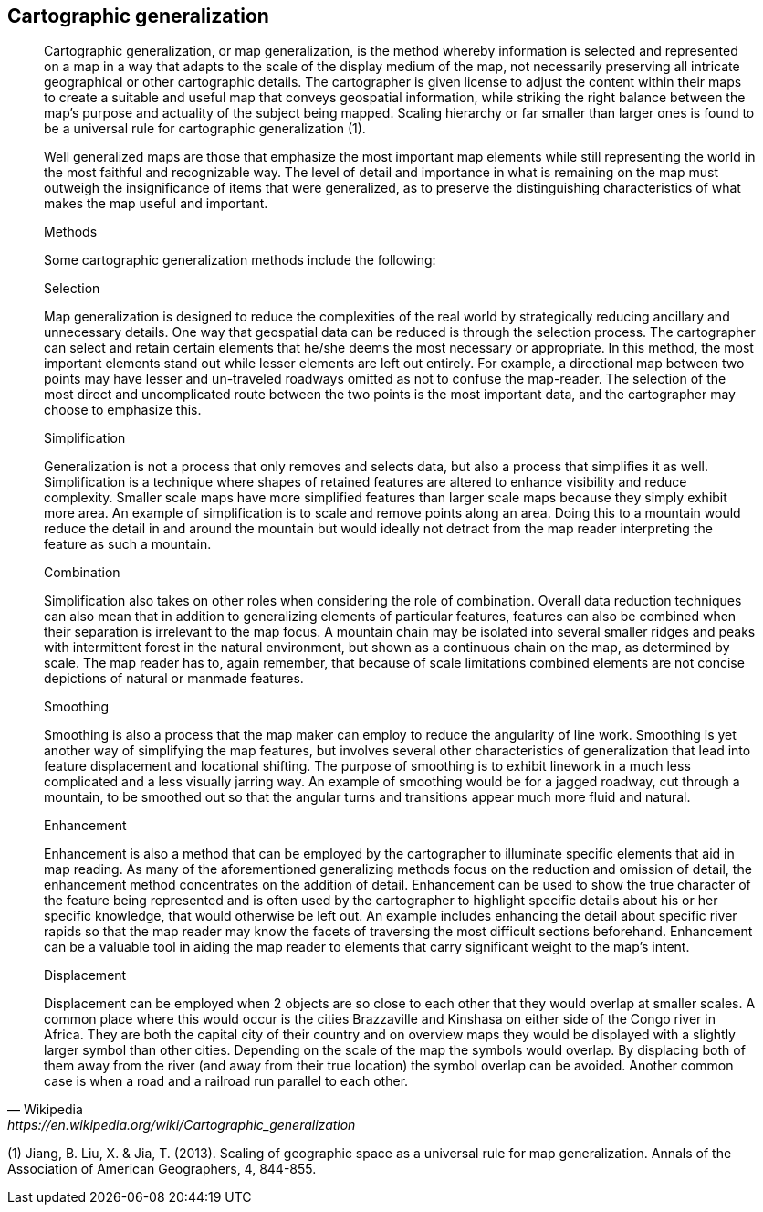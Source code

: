== Cartographic generalization
[quote,Wikipedia, https://en.wikipedia.org/wiki/Cartographic_generalization]
____

Cartographic generalization, or map generalization, is the method whereby information is selected and represented on a map in a way that adapts to the scale of the display medium of the map, not necessarily preserving all intricate geographical or other cartographic details. The cartographer is given license to adjust the content within their maps to create a suitable and useful map that conveys geospatial information, while striking the right balance between the map's purpose and actuality of the subject being mapped. Scaling hierarchy or far smaller than larger ones is found to be a universal rule for cartographic generalization (1).

Well generalized maps are those that emphasize the most important map elements while still representing the world in the most faithful and recognizable way. The level of detail and importance in what is remaining on the map must outweigh the insignificance of items that were generalized, as to preserve the distinguishing characteristics of what makes the map useful and important.

Methods

Some cartographic generalization methods include the following:

Selection

Map generalization is designed to reduce the complexities of the real world by strategically reducing ancillary and unnecessary details. One way that geospatial data can be reduced is through the selection process. The cartographer can select and retain certain elements that he/she deems the most necessary or appropriate. In this method, the most important elements stand out while lesser elements are left out entirely. For example, a directional map between two points may have lesser and un-traveled roadways omitted as not to confuse the map-reader. The selection of the most direct and uncomplicated route between the two points is the most important data, and the cartographer may choose to emphasize this.

Simplification

Generalization is not a process that only removes and selects data, but also a process that simplifies it as well. Simplification is a technique where shapes of retained features are altered to enhance visibility and reduce complexity. Smaller scale maps have more simplified features than larger scale maps because they simply exhibit more area. An example of simplification is to scale and remove points along an area. Doing this to a mountain would reduce the detail in and around the mountain but would ideally not detract from the map reader interpreting the feature as such a mountain.

Combination

Simplification also takes on other roles when considering the role of combination. Overall data reduction techniques can also mean that in addition to generalizing elements of particular features, features can also be combined when their separation is irrelevant to the map focus. A mountain chain may be isolated into several smaller ridges and peaks with intermittent forest in the natural environment, but shown as a continuous chain on the map, as determined by scale. The map reader has to, again remember, that because of scale limitations combined elements are not concise depictions of natural or manmade features.

Smoothing

Smoothing is also a process that the map maker can employ to reduce the angularity of line work. Smoothing is yet another way of simplifying the map features, but involves several other characteristics of generalization that lead into feature displacement and locational shifting. The purpose of smoothing is to exhibit linework in a much less complicated and a less visually jarring way. An example of smoothing would be for a jagged roadway, cut through a mountain, to be smoothed out so that the angular turns and transitions appear much more fluid and natural.

Enhancement

Enhancement is also a method that can be employed by the cartographer to illuminate specific elements that aid in map reading. As many of the aforementioned generalizing methods focus on the reduction and omission of detail, the enhancement method concentrates on the addition of detail. Enhancement can be used to show the true character of the feature being represented and is often used by the cartographer to highlight specific details about his or her specific knowledge, that would otherwise be left out. An example includes enhancing the detail about specific river rapids so that the map reader may know the facets of traversing the most difficult sections beforehand. Enhancement can be a valuable tool in aiding the map reader to elements that carry significant weight to the map’s intent.

Displacement

Displacement can be employed when 2 objects are so close to each other that they would overlap at smaller scales. A common place where this would occur is the cities Brazzaville and Kinshasa on either side of the Congo river in Africa. They are both the capital city of their country and on overview maps they would be displayed with a slightly larger symbol than other cities. Depending on the scale of the map the symbols would overlap. By displacing both of them away from the river (and away from their true location) the symbol overlap can be avoided. Another common case is when a road and a railroad run parallel to each other.
____

(1) Jiang, B. Liu, X. & Jia, T. (2013). Scaling of geographic space as a universal rule for map generalization. Annals of the Association of American Geographers, 4, 844-855.